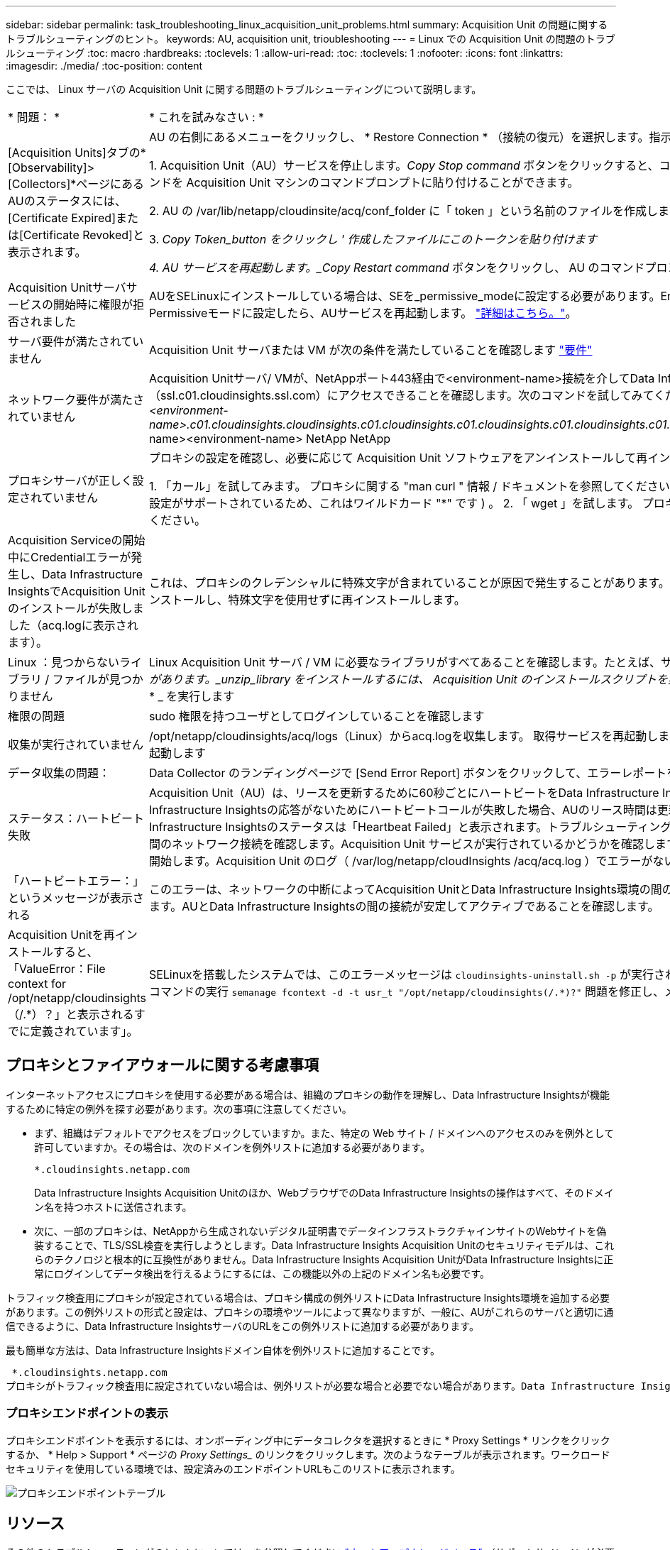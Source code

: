 ---
sidebar: sidebar 
permalink: task_troubleshooting_linux_acquisition_unit_problems.html 
summary: Acquisition Unit の問題に関するトラブルシューティングのヒント。 
keywords: AU, acquisition unit, trioubleshooting 
---
= Linux での Acquisition Unit の問題のトラブルシューティング
:toc: macro
:hardbreaks:
:toclevels: 1
:allow-uri-read: 
:toc: 
:toclevels: 1
:nofooter: 
:icons: font
:linkattrs: 
:imagesdir: ./media/
:toc-position: content


[role="lead"]
ここでは、 Linux サーバの Acquisition Unit に関する問題のトラブルシューティングについて説明します。

|===


| * 問題： * | * これを試みなさい : * 


| [Acquisition Units]タブの*[Observability]>[Collectors]*ページにあるAUのステータスには、[Certificate Expired]または[Certificate Revoked]と表示されます。 | AU の右側にあるメニューをクリックし、 * Restore Connection * （接続の復元）を選択します。指示に従ってAcquisition Unitをリストアします。

1. Acquisition Unit（AU）サービスを停止します。_Copy Stop command_ ボタンをクリックすると、コマンドをクリップボードに簡単にコピーし、このコマンドを Acquisition Unit マシンのコマンドプロンプトに貼り付けることができます。

2. AU の /var/lib/netapp/cloudinsite/acq/conf_folder に「 token 」という名前のファイルを作成します。

3. _Copy Token_button をクリックし ' 作成したファイルにこのトークンを貼り付けます

4. AU サービスを再起動します。_Copy Restart command_ ボタンをクリックし、 AU のコマンドプロンプトにコマンドを貼り付けます。 


| Acquisition Unitサーバサービスの開始時に権限が拒否されました | AUをSELinuxにインストールしている場合は、SEを_permissive_modeに設定する必要があります。Enforcing_modeはサポートされていませんSELinuxをPermissiveモードに設定したら、AUサービスを再起動します。  link:https://kb.netapp.com/Advice_and_Troubleshooting/Cloud_Services/Cloud_Insights/Permission_denied_when_starting_the_Cloud_Insight_Acquisition_Unit_Server_Service["詳細はこちら。"]。 


| サーバ要件が満たされていません | Acquisition Unit サーバまたは VM が次の条件を満たしていることを確認します  link:concept_acquisition_unit_requirements.html["要件"] 


| ネットワーク要件が満たされていません | Acquisition Unitサーバ/ VMが、NetAppポート443経由で<environment-name>接続を介してData Infrastructure Insights環境（ssl.c01.cloudinsights.ssl.com）にアクセスできることを確認します。次のコマンドを試してみてください。_ping <environment-name> NetApp NetApp <environment-name>.c01.cloudinsights.cloudinsights.c01.cloudinsights.c01.cloudinsights.c01.cloudinsights.c01.cloudinsights.c01.cloudinsights.com_<environment-name><environment-name> NetApp NetApp 


| プロキシサーバが正しく設定されていません | プロキシの設定を確認し、必要に応じて Acquisition Unit ソフトウェアをアンインストールして再インストールして、正しいプロキシの設定を入力します。

1. 「カール」を試してみます。  プロキシに関する "man curl " 情報 / ドキュメントを参照してください -- preproxy 、 --proxy-* (curl では多数のプロキシ設定がサポートされているため、これはワイルドカード "*" です ) 。
2. 「 wget 」を試します。  プロキシオプションについては、ドキュメントを参照してください。 


| Acquisition Serviceの開始中にCredentialエラーが発生し、Data Infrastructure InsightsでAcquisition Unitのインストールが失敗しました（acq.logに表示されます）。 | これは、プロキシのクレデンシャルに特殊文字が含まれていることが原因で発生することがあります。AU （ _sudo cloudInsights - uninstall.sh ）をアンインストールし、特殊文字を使用せずに再インストールします。 


| Linux ：見つからないライブラリ / ファイルが見つかりません | Linux Acquisition Unit サーバ / VM に必要なライブラリがすべてあることを確認します。たとえば、サーバに _unzip_library がインストールされている必要があります。_unzip_library をインストールするには、 Acquisition Unit のインストールスクリプトを実行する前に、 command_ * sudo yum install unzip * _ を実行します 


| 権限の問題 | sudo 権限を持つユーザとしてログインしていることを確認します 


| 収集が実行されていません | /opt/netapp/cloudinsights/acq/logs（Linux）からacq.logを収集します。
取得サービスを再起動します。sudo cloudinsights-service.sh acquisitionを再起動します 


| データ収集の問題： | Data Collector のランディングページで [Send Error Report] ボタンをクリックして、エラーレポートを送信します 


| ステータス：ハートビート失敗 | Acquisition Unit（AU）は、リースを更新するために60秒ごとにハートビートをData Infrastructure Insightsに送信します。ネットワークの問題やData Infrastructure Insightsの応答がないためにハートビートコールが失敗した場合、AUのリース時間は更新されません。AUのリース期限が切れると、Data Infrastructure Insightsのステータスは「Heartbeat Failed」と表示されます。トラブルシューティングの手順： Acquisition Unit サーバと CloudInsights 間のネットワーク接続を確認します。Acquisition Unit サービスが実行されているかどうかを確認します。サービスが実行されていない場合は、サービスを開始します。Acquisition Unit のログ（ /var/log/netapp/cloudInsights /acq/acq.log ）でエラーがないかどうかを確認します。 


| 「ハートビートエラー：」というメッセージが表示される | このエラーは、ネットワークの中断によってAcquisition UnitとData Infrastructure Insights環境の間の通信が1分以上中断される場合に発生することがあります。AUとData Infrastructure Insightsの間の接続が安定してアクティブであることを確認します。 


| Acquisition Unitを再インストールすると、「ValueError：File context for /opt/netapp/cloudinsights（/.*）？」と表示されるすでに定義されています」。 | SELinuxを搭載したシステムでは、このエラーメッセージは `cloudinsights-uninstall.sh -p` が実行されました。Acquisition Unitを再インストールします。コマンドの実行 `semanage fcontext -d -t usr_t "/opt/netapp/cloudinsights(/.*)?"` 問題を修正し、メッセージを削除する必要があります。 
|===


== プロキシとファイアウォールに関する考慮事項

インターネットアクセスにプロキシを使用する必要がある場合は、組織のプロキシの動作を理解し、Data Infrastructure Insightsが機能するために特定の例外を探す必要があります。次の事項に注意してください。

* まず、組織はデフォルトでアクセスをブロックしていますか。また、特定の Web サイト / ドメインへのアクセスのみを例外として許可していますか。その場合は、次のドメインを例外リストに追加する必要があります。
+
 *.cloudinsights.netapp.com
+
Data Infrastructure Insights Acquisition Unitのほか、WebブラウザでのData Infrastructure Insightsの操作はすべて、そのドメイン名を持つホストに送信されます。

* 次に、一部のプロキシは、NetAppから生成されないデジタル証明書でデータインフラストラクチャインサイトのWebサイトを偽装することで、TLS/SSL検査を実行しようとします。Data Infrastructure Insights Acquisition Unitのセキュリティモデルは、これらのテクノロジと根本的に互換性がありません。Data Infrastructure Insights Acquisition UnitがData Infrastructure Insightsに正常にログインしてデータ検出を行えるようにするには、この機能以外の上記のドメイン名も必要です。


トラフィック検査用にプロキシが設定されている場合は、プロキシ構成の例外リストにData Infrastructure Insights環境を追加する必要があります。この例外リストの形式と設定は、プロキシの環境やツールによって異なりますが、一般に、AUがこれらのサーバと適切に通信できるように、Data Infrastructure InsightsサーバのURLをこの例外リストに追加する必要があります。

最も簡単な方法は、Data Infrastructure Insightsドメイン自体を例外リストに追加することです。

 *.cloudinsights.netapp.com
プロキシがトラフィック検査用に設定されていない場合は、例外リストが必要な場合と必要でない場合があります。Data Infrastructure Insightsを例外リストに追加する必要があるかどうかわからない場合、またはプロキシやファイアウォールの構成が原因でData Infrastructure Insightsのインストールや実行に問題がある場合は、プロキシ管理チームに相談して、プロキシによるSSL代行受信の処理を設定してください。



=== プロキシエンドポイントの表示

プロキシエンドポイントを表示するには、オンボーディング中にデータコレクタを選択するときに * Proxy Settings * リンクをクリックするか、 * Help > Support * ページの _Proxy Settings__ のリンクをクリックします。次のようなテーブルが表示されます。ワークロードセキュリティを使用している環境では、設定済みのエンドポイントURLもこのリストに表示されます。

image:ProxyEndpoints_NewTable.png["プロキシエンドポイントテーブル"]



== リソース

その他のトラブルシューティングのヒントについては、を参照してください link:https://kb.netapp.com/Advice_and_Troubleshooting/Cloud_Services/Cloud_Insights["ネットアップナレッジベース"] （サポートサインインが必要です）。

その他のサポート情報については、Data Infrastructure Insightsのページを参照してlink:concept_requesting_support.html["サポート"]ください。
